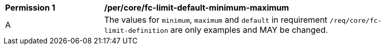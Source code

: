 [[per_core_fc-limit-default-minimum-maximum]]
[width="90%",cols="2,6a"]
|===
^|*Permission {counter:per-id}* |*/per/core/fc-limit-default-minimum-maximum*
^|A |The values for `minimum`, `maximum` and `default` in requirement `/req/core/fc-limit-definition` are only examples and MAY be changed.
|===
